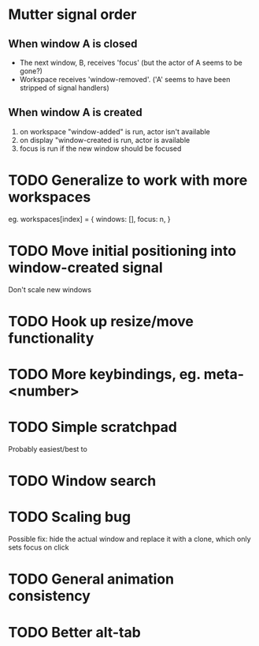 * Mutter signal order 
** When window A is closed
  - The next window, B, receives 'focus' (but the actor of A seems to be gone?)
  - Workspace receives 'window-removed'. ('A' seems to have been stripped of signal handlers)
** When window A is created  
   1. on workspace "window-added" is run, actor isn't available
   2. on display "window-created is run, actor is available
   3. focus is run if the new window should be focused
* TODO Generalize to work with more workspaces

eg.
workspaces[index] = {
  windows:  [],
  focus: n,
}

* TODO Move initial positioning into window-created signal
Don't scale new windows
* TODO Hook up resize/move functionality
* TODO More keybindings, eg. meta-<number>
* TODO Simple scratchpad 
Probably easiest/best to 
* TODO Window search
* TODO Scaling bug
Possible fix: hide the actual window and replace it with a clone, which only sets focus on click
* TODO General animation consistency
* TODO Better alt-tab
